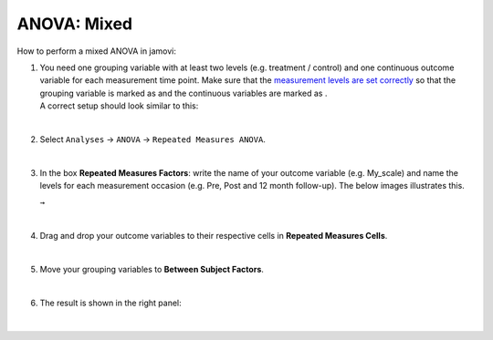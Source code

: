 .. sectionauthor:: `Jonas Rafi <https://www.su.se/english/profiles/jora9288-1.283149>`__

============
ANOVA: Mixed
============

| How to perform a mixed ANOVA in jamovi:

#. | You need one grouping variable with at least two levels (e.g. treatment
     / control) and one continuous outcome variable for each measurement
     time point. Make sure that the `measurement levels are set correctly
     <um_2_first-steps.html#data-variables>`_ so that the grouping variable
     is marked as |nominal| and the continuous variables are marked as
     |continuous|.

   | A correct setup should look similar to this:
   
   |data_format_anova_mixed|

   |

#. | Select ``Analyses`` -> ``ANOVA`` -> ``Repeated Measures ANOVA``.

   |select_anova_repeated|

   |

#. | In the box **Repeated Measures Factors**: write the name of your outcome
     variable (e.g. My_scale) and name the levels for each measurement occasion
     (e.g. Pre, Post and 12 month follow-up). The below images illustrates this.
   
   |add_var_anova_repeated_naming_1|  ``→`` |add_var_anova_repeated_naming_2|

   |

#. | Drag and drop your outcome variables to their respective cells in **Repeated
     Measures Cells**.
   
   |add_var_anova_repeated|
   
   |

#. | Move your grouping variables to **Between Subject Factors**.

   |add_var_anova_mixed|
   
   |

#. | The result is shown in the right panel:

   |output_anova_mixed|
   
   |

.. ---------------------------------------------------------------------

.. |nominal|                          image:: ../_images/variable-nominal.svg
   :width: 16px
.. |continuous|                       image:: ../_images/variable-continuous.svg
   :width: 16px
.. |data_format_anova_mixed|          image:: ../_images/jg_data_format_anova_mixed.jpg
   :width: 50%
.. |select_anova_repeated|            image:: ../_images/jg_select_anova_repeated.jpg
   :width: 40%
.. |add_var_anova_repeated_naming_1|  image:: ../_images/jg_add_var_anova_repeated_naming_1.jpg
   :width: 30%
.. |add_var_anova_repeated_naming_2|  image:: ../_images/jg_add_var_anova_repeated_naming_2.jpg
   :width: 30%
.. |add_var_anova_repeated|           image:: ../_images/jg_add_var_anova_repeated.jpg
   :width: 70%
.. |add_var_anova_mixed|              image:: ../_images/jg_add_var_anova_mixed.jpg
   :width: 35%
.. |output_anova_mixed|               image:: ../_images/jg_output_anova_mixed.jpg
   :width: 70%
